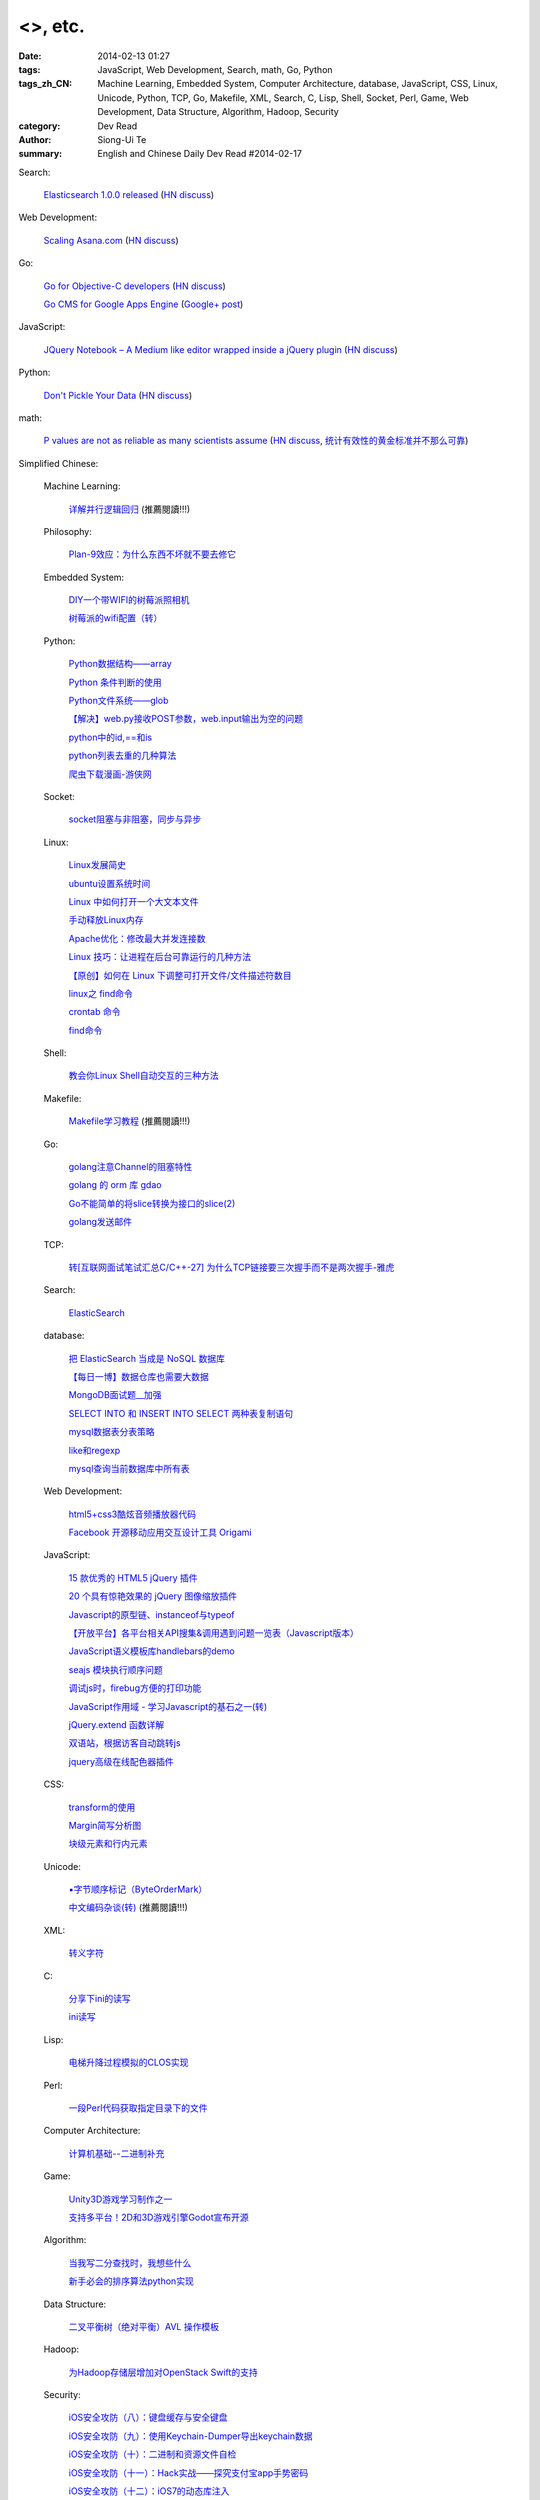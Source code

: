 <>, etc.
##################################################################################################################

:date: 2014-02-13 01:27
:tags: JavaScript, Web Development, Search, math, Go, Python
:tags_zh_CN: Machine Learning, Embedded System, Computer Architecture, database, JavaScript, CSS, Linux, Unicode, Python, TCP, Go, Makefile, XML, Search, C, Lisp, Shell, Socket, Perl, Game, Web Development, Data Structure, Algorithm, Hadoop, Security
:category: Dev Read
:author: Siong-Ui Te
:summary: English and Chinese Daily Dev Read #2014-02-17


Search:

  `Elasticsearch 1.0.0 released <http://www.elasticsearch.org/blog/1-0-0-released/>`_
  (`HN discuss <https://news.ycombinator.com/item?id=7225363>`__)

Web Development:

  `Scaling Asana.com <http://eng.asana.com/2014/02/scaling-asana-com/>`_
  (`HN discuss <https://news.ycombinator.com/item?id=7226237>`__)

Go:

  `Go for Objective-C developers <http://runtimeintrospection.tumblr.com/post/76441664061/go-for-objective-c-developers>`_
  (`HN discuss <https://news.ycombinator.com/item?id=7226218>`__)

  `Go CMS for Google Apps Engine <http://dev-crossroads.blogspot.com/2014/02/go-cms-for-google-apps-engine.html>`_
  (`Google+ post <https://plus.google.com/112452406409308053659/posts/QZQhhDpDjn8>`__)

JavaScript:

  `JQuery Notebook – A Medium like editor wrapped inside a jQuery plugin <http://raphaelcruzeiro.github.io/jquery-notebook/>`_
  (`HN discuss <https://news.ycombinator.com/item?id=7225271>`__)

Python:

  `Don't Pickle Your Data <http://www.benfrederickson.com/2014/02/12/dont-pickle-your-data.html>`_
  (`HN discuss <https://news.ycombinator.com/item?id=7226207>`__)

math:

  `P values are not as reliable as many scientists assume <http://www.nature.com/news/scientific-method-statistical-errors-1.14700>`_
  (`HN discuss <https://news.ycombinator.com/item?id=7225739>`__,
  `统计有效性的黄金标准并不那么可靠 <http://www.solidot.org/story?sid=38331>`_)



Simplified Chinese:

  Machine Learning:

    `详解并行逻辑回归 <http://www.csdn.net/article/2014-02-13/2818400-2014-02-13>`_ (推薦閱讀!!!)

  Philosophy:

    `Plan-9效应：为什么东西不坏就不要去修它 <http://www.aqee.net/the-plan-9-effect-or-why-you-should-not-fix-it-if-it-aint-broken/>`_

  Embedded System:

    `DIY一个带WIFI的树莓派照相机 <http://www.geekfan.net/5618/>`_

    `树莓派的wifi配置（转） <http://my.oschina.net/pikeman/blog/199559>`_

  Python:

    `Python数据结构——array <http://my.oschina.net/u/1449160/blog/199275>`_

    `Python 条件判断的使用 <http://my.oschina.net/xiaocon/blog/199492>`_

    `Python文件系统——glob <http://my.oschina.net/u/1449160/blog/199648>`_

    `【解决】web.py接收POST参数，web.input输出为空的问题 <http://my.oschina.net/chenyoca/blog/199641>`_

    `python中的id,==和is <http://www.oschina.net/code/snippet_1250095_33197>`_

    `python列表去重的几种算法 <http://www.oschina.net/code/snippet_1250095_33209>`_

    `爬虫下载漫画-游侠网 <http://www.oschina.net/code/snippet_870108_33217>`_

  Socket:

    `socket阻塞与非阻塞，同步与异步 <http://my.oschina.net/u/818427/blog/199573>`_

  Linux:

    `Linux发展简史 <http://my.oschina.net/u/184206/blog/199258>`_

    `ubuntu设置系统时间 <http://my.oschina.net/tonysite/blog/199271>`_

    `Linux 中如何打开一个大文本文件 <http://my.oschina.net/0757/blog/199511>`_

    `手动释放Linux内存 <http://my.oschina.net/Kenyon/blog/199521>`_

    `Apache优化：修改最大并发连接数 <http://my.oschina.net/baishi/blog/199537>`_

    `Linux 技巧：让进程在后台可靠运行的几种方法 <http://my.oschina.net/panzhc/blog/199538>`_

    `【原创】如何在 Linux 下调整可打开文件/文件描述符数目 <http://my.oschina.net/moooofly/blog/199596>`_

    `linux之 find命令 <http://my.oschina.net/u/861562/blog/199659>`_

    `crontab 命令 <http://my.oschina.net/idiotsky/blog/199679>`_

    `find命令 <http://my.oschina.net/idiotsky/blog/199682>`_

  Shell:

    `教会你Linux Shell自动交互的三种方法 <http://my.oschina.net/u/1167921/blog/199568>`_

  Makefile:

    `Makefile学习教程 <http://my.oschina.net/OliverTwist/blog/199523>`_ (推薦閱讀!!!)

  Go:

    `golang注意Channel的阻塞特性 <http://my.oschina.net/huangsz/blog/199513>`_

    `golang 的 orm 库 gdao <http://www.oschina.net/p/gdao>`_

    `Go不能简单的将slice转换为接口的slice(2) <http://my.oschina.net/xlplbo/blog/199630>`_

    `golang发送邮件 <http://www.oschina.net/code/snippet_1253018_33198>`_

  TCP:

    `转[互联网面试笔试汇总C/C++-27] 为什么TCP链接要三次握手而不是两次握手-雅虎 <http://my.oschina.net/u/996206/blog/199494>`_

  Search:

    `ElasticSearch <http://my.oschina.net/dongwq/blog/199533>`_

  database:

    `把 ElasticSearch 当成是 NoSQL 数据库 <http://www.oschina.net/translate/elasticsearch-as-nosql>`_

    `【每日一博】数据仓库也需要大数据 <http://my.oschina.net/pangzi/blog/199158>`_

    `MongoDB面试题__加强 <http://my.oschina.net/u/1450100/blog/199267>`_

    `SELECT INTO 和 INSERT INTO SELECT 两种表复制语句 <http://my.oschina.net/sujunqiang/blog/199499>`_

    `mysql数据表分表策略 <http://my.oschina.net/ydsakyclguozi/blog/199501>`_

    `like和regexp <http://my.oschina.net/u/241670/blog/199531>`_

    `mysql查询当前数据库中所有表  <http://my.oschina.net/u/1053706/blog/199541>`_

  Web Development:

    `html5+css3酷炫音频播放器代码 <http://www.oschina.net/code/snippet_1448636_33189>`_

    `Facebook 开源移动应用交互设计工具 Origami <http://www.infoq.com/cn/news/2014/02/facebook-open-source-origami>`_

  JavaScript:

    `15 款优秀的 HTML5 jQuery 插件 <http://www.oschina.net/news/48798/15-excellent-html5-jquery-plugins>`_

    `20 个具有惊艳效果的 jQuery 图像缩放插件  <http://www.oschina.net/translate/20-jquery-image-zoom-plugins-for-stunning-effects>`_

    `Javascript的原型链、instanceof与typeof <http://my.oschina.net/ffwcn/blog/199509>`_

    `【开放平台】各平台相关API搜集&调用遇到问题一览表（Javascript版本） <http://my.oschina.net/maomi/blog/199526>`_

    `JavaScript语义模板库handlebars的demo <http://my.oschina.net/chainlong/blog/199534>`_

    `seajs 模块执行顺序问题 <http://my.oschina.net/tommyfok/blog/199536>`_

    `调试js时，firebug方便的打印功能 <http://my.oschina.net/itxti/blog/199555>`_

    `JavaScript作用域 - 学习Javascript的基石之一(转) <http://my.oschina.net/blogshi/blog/199654>`_

    `jQuery.extend 函数详解 <http://my.oschina.net/shunshun/blog/199639>`_

    `双语站，根据访客自动跳转js <http://my.oschina.net/itxti/blog/199636>`_

    `jquery高级在线配色器插件 <http://www.oschina.net/code/snippet_1390946_33216>`_

  CSS:

    `transform的使用 <http://my.oschina.net/u/1403171/blog/199243>`_

    `Margin简写分析图 <http://my.oschina.net/u/1420791/blog/199265>`_

    `块级元素和行内元素 <http://my.oschina.net/u/1420791/blog/199576>`_

  Unicode:

    `▪字节顺序标记（ByteOrderMark） <http://my.oschina.net/u/993130/blog/199252>`_

    `中文编码杂谈(转) <http://my.oschina.net/codeaxe/blog/199530>`_ (推薦閱讀!!!)

  XML:

    `转义字符 <http://my.oschina.net/u/1410278/blog/199529>`_

  C:

    `分享下ini的读写 <http://my.oschina.net/panyuanyi/blog/199540>`_

    `ini读写 <http://www.oschina.net/code/snippet_568872_33199>`_

  Lisp:

    `电梯升降过程模拟的CLOS实现 <http://my.oschina.net/u/1011760/blog/199545>`_

  Perl:

    `一段Perl代码获取指定目录下的文件 <http://my.oschina.net/sulliy/blog/199658>`_

  Computer Architecture:

    `计算机基础--二进制补充 <http://my.oschina.net/freesea/blog/199617>`_

  Game:

    `Unity3D游戏学习制作之一 <http://my.oschina.net/u/185335/blog/199597>`_

    `支持多平台！2D和3D游戏引擎Godot宣布开源 <http://www.csdn.net/article/2014-02-13/2818403-Godot-Engine>`_

  Algorithm:

    `当我写二分查找时，我想些什么 <http://my.oschina.net/fullofbull/blog/199693>`_

    `新手必会的排序算法python实现 <http://www.oschina.net/code/snippet_1393508_33213>`_

  Data Structure:

    `二叉平衡树（绝对平衡）AVL 操作模板 <http://www.oschina.net/code/snippet_1019031_33203>`_

  Hadoop:

    `为Hadoop存储层增加对OpenStack Swift的支持 <http://www.csdn.net/article/2014-02-11/2818378-OpenStack-Swift-Hadoop>`_

  Security:

    `iOS安全攻防（八）：键盘缓存与安全键盘 <http://blog.jobbole.com/58825/>`_

    `iOS安全攻防（九）：使用Keychain-Dumper导出keychain数据 <http://blog.jobbole.com/58832/>`_

    `iOS安全攻防（十）：二进制和资源文件自检 <http://blog.jobbole.com/58837/>`_

    `iOS安全攻防（十一）：Hack实战——探究支付宝app手势密码 <http://blog.jobbole.com/58842/>`_

    `iOS安全攻防（十二）：iOS7的动态库注入 <http://blog.jobbole.com/58856/>`_

  News:

    `国产操作系统（红旗Linux）厂商中科红旗解散清算内幕 <http://blog.jobbole.com/59085/>`_

    `国产操作系统厂商中科红旗解散清算内幕 <http://www.oschina.net/news/48789/redflag-dismiss>`__

    `国产操作系统厂商中科红旗解散清算内幕 <http://www.csdn.net/article/2014-02-13/2818393>`__

    `业余编程爱好者：请不要叫我们业余爱好者 <http://blog.jobbole.com/58971/>`_

    `Tim Bray：2014年软件之路 <http://blog.jobbole.com/58671/>`_

    `DataFu在Apache进入孵化状态 <http://www.infoq.com/cn/news/2014/02/datafu-asf>`_

    `20 年来微软官方网站首页的改版截图 <http://www.oschina.net/news/48793/visualized-20-years-of-microsoft-homepage>`_

    `微软发飙：是朋友就不要让他/她用XP！ <http://www.oschina.net/news/48799/dont-use-xp>`_

    `利用开源技术搭建视频解决方案平台，以色列初创公司Kaltura获4700万美元投资 <http://www.oschina.net/news/48800/kaltura-opensource-video>`_

    `Red Hat 雇用 CentOS 开发者 <http://www.oschina.net/news/48803/redhat-hire-centos-developers>`_

    `传微软考虑允许安卓应用运行于Windows和WP <http://www.linuxeden.com/html/news/20140213/148361.html>`_

    `TalkingData CEO崔晓波深度专访：真正懂大数据的公司不说大数据 <http://www.csdn.net/article/2014-01-23/2818242>`_

    `在AWS上使用GPU实现分布式神经网络 <http://www.csdn.net/article/2014-02-12/2818391-Cloud-Networks-Netflix>`_

    `无论技术多强大，人还是决定要素 <http://my.oschina.net/bedrock32/blog/199544>`_

    `制作思维导图的建议 <http://my.oschina.net/iware/blog/199553>`_

    `深圳：海外创客梦想的摇篮 <http://www.leiphone.com/sz-neverland.html>`_

    `ZigBee的发展也有“碎片化” <http://my.oschina.net/u/1422202/blog/199616>`_

    `英国Bytemark Hosting公司为Linux Deepin提供镜像支持 <http://www.oschina.net/news/48809/another-mirror-is-now-available-in-the-uk-chinese-version>`_

    `《纽约时报》希望利用机器学习增加订阅量 <http://www.solidot.org/story?sid=38328>`_

    `从Google备份互联网看“数据安全” <http://www.csdn.net/article/2014-02-08/2818332-how-google-backs-up-internet-data-security>`_

    `支持多平台！2D和3D游戏引擎Godot宣布开源 <http://www.csdn.net/article/2014-02-13/2818403-Godot-Engine>`_

    `NBA全明星周末，数据打造下的辉煌盛事 <http://www.csdn.net/article/2014-02-13/2818406-big-data-firing-up-fans-nba-all-star>`_

    `手游福音：官方中文版Unity用户手册免费发布 <http://www.csdn.net/article/2014-02-13/2818411-unity-released-the-Chinese-version-of-the-user-manual>`_

    `22人15天研发 微信红包系统发起“珍珠港偷袭”的背后 <http://www.csdn.net/article/2014-02-13/2818405-story-about-function-of-getting-red-package-in-weixin>`_

    `追本溯源 解析“大数据生态环境”发展现状 <http://www.csdn.net/article/2014-02-13/2818402-bigdata-hadoop>`_

    `Google Now新增语音命令：生活简单一点，让爱更近一点 <http://www.csdn.net/article/2014-02-13/2818398-Google-Now-commands>`_

    `测测：用百度Clouda占卜移动互联网 <http://www.csdn.net/article/2014-01-06/2818028-xxwolo-clouda>`_

    `微软得小心了！谷歌与VMware合作推动Chrome OS上使用Windows应用 <http://www.csdn.net/article/2014-02-13/2818395>`_

    `微软的无奈：或允许Android应用运行于Windows平台 <http://www.csdn.net/article/2014-02-13/2818394-microsoft-considering-android-apps-on-windows>`_

    `千万美金收购案：GetJar是一家怎样的公司 <http://www.csdn.net/article/2014-02-13/2818396-Sungy-Mobile-acquisition-GetJar>`_

    `如何选择适合自己的编程语言 <http://www.csdn.net/article/2014-02-12/2818389-Which-Coding-Language-Is-Right-For-You>`_

    `迷你书： 架构师（2月刊） <http://www.infoq.com/cn/minibooks/architect-feb-10-2014>`_

    `传微软在考虑允许Android应用运行于Windows和WP <http://blog.jobbole.com/59241/>`_

    `诺基亚式裁员 <http://blog.jobbole.com/59246/>`_

